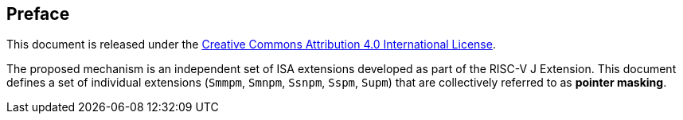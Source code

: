[colophon]
== Preface

This document is released under the https://creativecommons.org/licenses/by/4.0/[Creative Commons Attribution 4.0 International License].

The proposed mechanism is an independent set of ISA extensions developed as part of the RISC-V J Extension. This document defines a set of individual extensions (`Smmpm`, `Smnpm`, `Ssnpm`, `Sspm`, `Supm`) that are collectively referred to as *pointer masking*.

